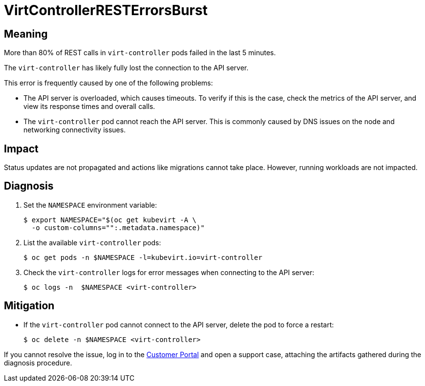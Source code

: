 // Module included in the following assemblies:
//
// * virt/logging_events_monitoring/virt-runbooks.adoc

:_content-type: REFERENCE
[id="virt-runbook-virtcontrollerresterrorsburst_{context}"]
= VirtControllerRESTErrorsBurst

// Edited by Jiří Herrmann, 8 Nov 2022

[discrete]
[id="meaning-virtcontrollerresterrorsburst_{context}"]
== Meaning

More than 80% of REST calls in `virt-controller` pods failed in the last 5
minutes.

The `virt-controller` has likely fully lost the connection to the API server.

This error is frequently caused by one of the following problems:

* The API server is overloaded, which causes timeouts. To verify if this is
the case, check the metrics of the API server, and view its response times and
overall calls.
* The `virt-controller` pod cannot reach the API server. This is commonly
caused by DNS issues on the node and networking connectivity issues.

[discrete]
[id="impact-virtcontrollerresterrorsburst_{context}"]
== Impact

Status updates are not propagated and actions like migrations cannot take place.
However, running workloads are not impacted.

[discrete]
[id="diagnosis-virtcontrollerresterrorsburst_{context}"]
== Diagnosis

. Set the `NAMESPACE` environment variable:
+
[source,terminal]
----
$ export NAMESPACE="$(oc get kubevirt -A \
  -o custom-columns="":.metadata.namespace)"
----

. List the available `virt-controller` pods:
+
[source,terminal]
----
$ oc get pods -n $NAMESPACE -l=kubevirt.io=virt-controller
----

. Check the `virt-controller` logs for error messages when connecting to the
API server:
+
[source,terminal]
----
$ oc logs -n  $NAMESPACE <virt-controller>
----

[discrete]
[id="mitigation-virtcontrollerresterrorsburst_{context}"]
== Mitigation

* If the `virt-controller` pod cannot connect to the API server, delete the
pod to force a restart:
+
[source,terminal]
----
$ oc delete -n $NAMESPACE <virt-controller>
----

If you cannot resolve the issue, log in to the
link:https://access.redhat.com[Customer Portal] and open a support case,
attaching the artifacts gathered during the diagnosis procedure.

